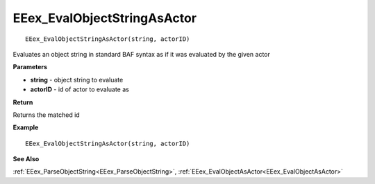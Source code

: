 .. _EEex_EvalObjectStringAsActor:

===================================
EEex_EvalObjectStringAsActor 
===================================

::

   EEex_EvalObjectStringAsActor(string, actorID)

Evaluates an object string in standard BAF syntax as if it was evaluated by the given actor

**Parameters**

* **string** - object string to evaluate
* **actorID** - id of actor to evaluate as

**Return**

Returns the matched id

**Example**

::

   EEex_EvalObjectStringAsActor(string, actorID)

**See Also**

:ref:`EEex_ParseObjectString<EEex_ParseObjectString>`, :ref:`EEex_EvalObjectAsActor<EEex_EvalObjectAsActor>` 

